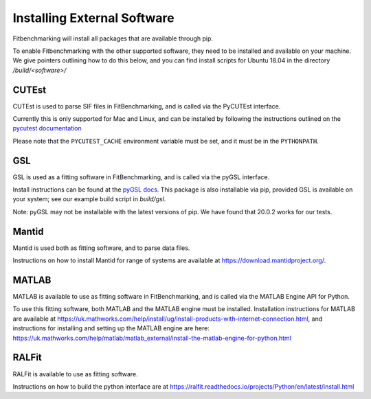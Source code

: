 .. _external-instructions:

############################
Installing External Software
############################

Fitbenchmarking will install all packages that are available through pip.

To enable Fitbenchmarking with the other supported software,
they need to be installed and available on your machine.  We give
pointers outlining how to do this below, and you can find install scripts
for Ubuntu 18.04 in the directory `/build/<software>/`

CUTEst
------

CUTEst is used to parse SIF files in FitBenchmarking, and is called via the
PyCUTEst interface.

Currently this is only supported for Mac and Linux, and can be installed by
following the instructions outlined on the `pycutest documentation <https://jfowkes.github.io/pycutest/_build/html/install.html>`_

Please note that the ``PYCUTEST_CACHE`` environment variable must be set, and it must be
in the ``PYTHONPATH``.

GSL
---

GSL is used as a fitting software in FitBenchmarking, and is called via the
pyGSL interface.

Install instructions can be found at the `pyGSL docs <http://pygsl.sourceforge.net/>`__.
This package is also installable via pip, provided GSL is available on your system;
see our example build script in `build/gsl`.

Note: pyGSL may not be installable with the latest versions of pip. We have found that 20.0.2 works for our tests.

Mantid
------

Mantid is used both as fitting software, and to parse data files.

Instructions on how to install Mantid for range of systems are available
at `<https://download.mantidproject.org/>`_.

MATLAB
------

MATLAB is available to use as fitting software in FitBenchmarking, and is
called via the MATLAB Engine API for Python.

To use this fitting software, both MATLAB and the MATLAB engine must be
installed. Installation instructions for MATLAB are available at
`<https://uk.mathworks.com/help/install/ug/install-products-with-internet-connection.html>`_,
and instructions for installing and setting up the MATLAB engine are
here: `<https://uk.mathworks.com/help/matlab/matlab_external/install-the-matlab-engine-for-python.html>`_

RALFit
------

RALFit is available to use as fitting software.

Instructions on how to build the python interface are at `<https://ralfit.readthedocs.io/projects/Python/en/latest/install.html>`_

